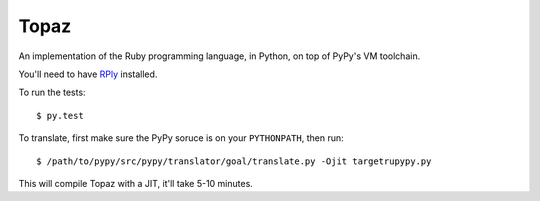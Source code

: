 Topaz
=====

An implementation of the Ruby programming language, in Python, on top of PyPy's
VM toolchain.

You'll need to have `RPly`_ installed.

.. _`RPly`: https://github.com/alex/rply

To run the tests::

    $ py.test

To translate, first make sure the PyPy soruce is on your ``PYTHONPATH``, then
run::

    $ /path/to/pypy/src/pypy/translator/goal/translate.py -Ojit targetrupypy.py

This will compile Topaz with a JIT, it'll take 5-10 minutes.
